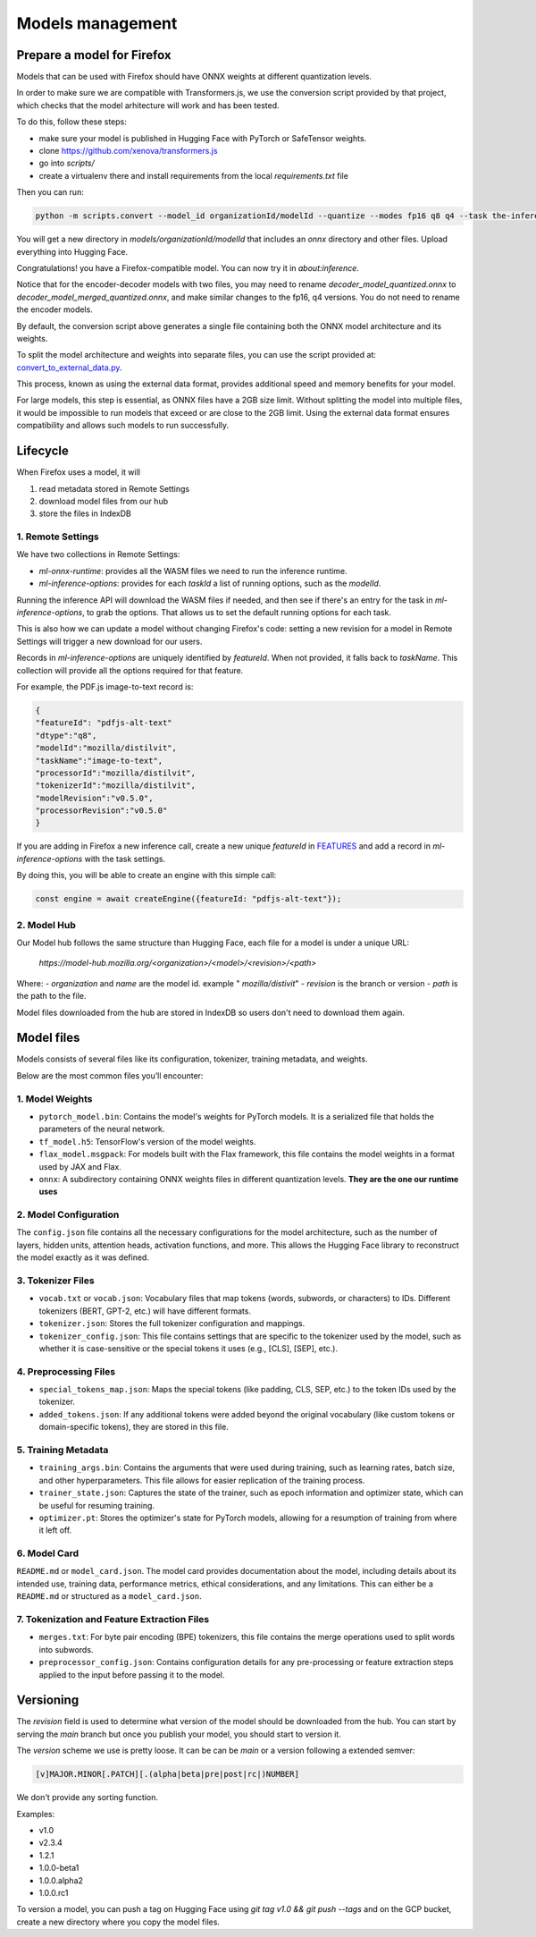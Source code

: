 Models management
=================


Prepare a model for Firefox
:::::::::::::::::::::::::::

Models that can be used with Firefox should have ONNX weights at different quantization levels.

In order to make sure we are compatible with Transformers.js, we use the conversion script
provided by that project, which checks that the model arhitecture will work and has
been tested.

To do this, follow these steps:

- make sure your model is published in Hugging Face with PyTorch or SafeTensor weights.
- clone https://github.com/xenova/transformers.js
- go into `scripts/`
- create a virtualenv there and install requirements from the local `requirements.txt` file

Then you can run:

.. code-block:: bash

  python -m scripts.convert --model_id organizationId/modelId --quantize --modes fp16 q8 q4 --task the-inference-task --output_parent_dir output_models

You will get a new directory in `models/organizationId/modelId` that includes an `onnx` directory and
other files. Upload everything into Hugging Face.

Congratulations! you have a Firefox-compatible model. You can now try it in `about:inference`.

Notice that for the encoder-decoder models with two files, you may need to rename `decoder_model_quantized.onnx`
to `decoder_model_merged_quantized.onnx`, and make similar changes to the fp16, q4 versions.
You do not need to rename the encoder models.

By default, the conversion script above generates a single file containing both the ONNX model architecture and its weights.

To split the model architecture and weights into separate files, you can use the script provided at:
`convert_to_external_data.py <https://searchfox.org/mozilla-central/source/toolkit/components/ml/tools/convert_to_external_data.py>`_.

This process, known as using the external data format, provides additional speed and memory benefits for your model.

For large models, this step is essential, as ONNX files have a 2GB size limit.
Without splitting the model into multiple files, it would be impossible to run models that exceed or are close to the 2GB limit.
Using the external data format ensures compatibility and allows such models to run successfully.


Lifecycle
:::::::::

When Firefox uses a model, it will

1. read metadata stored in Remote Settings
2. download model files from our hub
3. store the files in IndexDB

.. _inference-remote-settings:

1. Remote Settings
------------------

We have two collections in Remote Settings:

- `ml-onnx-runtime`: provides all the WASM files we need to run the inference runtime.
- `ml-inference-options`: provides for each `taskId` a list of running options, such as the `modelId`.

Running the inference API will download the WASM files if needed, and then see
if there's an entry for the task in `ml-inference-options`, to grab the options.
That allows us to set the default running options for each task.

This is also how we can update a model without changing Firefox's code:
setting a new revision for a model in Remote Settings will trigger a new download for our users.

Records in `ml-inference-options` are uniquely identified by `featureId`. When not provided,
it falls back to `taskName`. This collection will provide all the options required for that
feature.

For example, the PDF.js image-to-text record is:

.. code-block:: json

   {
   "featureId": "pdfjs-alt-text"
   "dtype":"q8",
   "modelId":"mozilla/distilvit",
   "taskName":"image-to-text",
   "processorId":"mozilla/distilvit",
   "tokenizerId":"mozilla/distilvit",
   "modelRevision":"v0.5.0",
   "processorRevision":"v0.5.0"
   }


If you are adding in Firefox a new inference call, create a new unique `featureId` in `FEATURES <https://searchfox.org/mozilla-central/source/toolkit/components/ml/content/EngineProcess.sys.mjs>`_ and add a record in `ml-inference-options` with the task settings.

By doing this, you will be able to create an engine with this simple call:

.. code-block:: javascript

  const engine = await createEngine({featureId: "pdfjs-alt-text"});



2. Model Hub
------------

Our Model hub follows the same structure than Hugging Face, each file for a model is under
a unique URL:

  `https://model-hub.mozilla.org/<organization>/<model>/<revision>/<path>`

Where:
- `organization` and `name` are the model id. example " `mozilla/distivit`"
- `revision` is the branch or version
- `path` is the path to the file.


Model files downloaded from the hub are stored in IndexDB so users don't need to download them again.

Model files
:::::::::::

Models consists of several files like its configuration, tokenizer, training metadata, and weights.

Below are the most common files you’ll encounter:

1. Model Weights
----------------

- ``pytorch_model.bin``: Contains the model's weights for PyTorch models. It is a serialized file that holds the parameters of the neural network.
- ``tf_model.h5``: TensorFlow's version of the model weights.
- ``flax_model.msgpack``: For models built with the Flax framework, this file contains the model weights in a format used by JAX and Flax.
- ``onnx``: A subdirectory containing ONNX weights files in different quantization levels. **They are the one our runtime uses**


2. Model Configuration
----------------------

The ``config.json`` file contains all the necessary configurations for the model architecture,
such as the number of layers, hidden units, attention heads, activation functions, and more.
This allows the Hugging Face library to reconstruct the model exactly as it was defined.

3. Tokenizer Files
------------------

- ``vocab.txt`` or ``vocab.json``: Vocabulary files that map tokens (words, subwords, or characters) to IDs. Different tokenizers (BERT, GPT-2, etc.) will have different formats.
- ``tokenizer.json``: Stores the full tokenizer configuration and mappings.
- ``tokenizer_config.json``: This file contains settings that are specific to the tokenizer used by the model, such as whether it is case-sensitive or the special tokens it uses (e.g., [CLS], [SEP], etc.).

4. Preprocessing Files
----------------------

- ``special_tokens_map.json``: Maps the special tokens (like padding, CLS, SEP, etc.) to the token IDs used by the tokenizer.
- ``added_tokens.json``: If any additional tokens were added beyond the original vocabulary (like custom tokens or domain-specific tokens), they are stored in this file.

5. Training Metadata
--------------------
- ``training_args.bin``: Contains the arguments that were used during training, such as learning rates, batch size, and other hyperparameters. This file allows for easier replication of the training process.
- ``trainer_state.json``: Captures the state of the trainer, such as epoch information and optimizer state, which can be useful for resuming training.
- ``optimizer.pt``: Stores the optimizer's state for PyTorch models, allowing for a resumption of training from where it left off.

6. Model Card
-------------

``README.md`` or ``model_card.json``. The model card provides documentation about the model, including details about its intended use, training data, performance metrics, ethical considerations, and any limitations. This can either be a ``README.md`` or structured as a ``model_card.json``.


7. Tokenization and Feature Extraction Files
--------------------------------------------

- ``merges.txt``: For byte pair encoding (BPE) tokenizers, this file contains the merge operations used to split words into subwords.
- ``preprocessor_config.json``: Contains configuration details for any pre-processing or feature extraction steps applied to the input before passing it to the model.


Versioning
::::::::::

The `revision` field is used to determine what version of the model should be downloaded from the hub.
You can start by serving the `main` branch but once you publish your model, you should start to version it.

The `version` scheme we use is pretty loose. It can be can be `main` or a version following a extended semver:

.. code-block:: text

   [v]MAJOR.MINOR[.PATCH][.(alpha|beta|pre|post|rc|)NUMBER]

We don't provide any sorting function.

Examples:

- v1.0
- v2.3.4
- 1.2.1
- 1.0.0-beta1
- 1.0.0.alpha2
- 1.0.0.rc1

To version a model, you can push a tag on Hugging Face using `git tag v1.0 && git push --tags` and on the GCP
bucket, create a new directory where you copy the model files.
